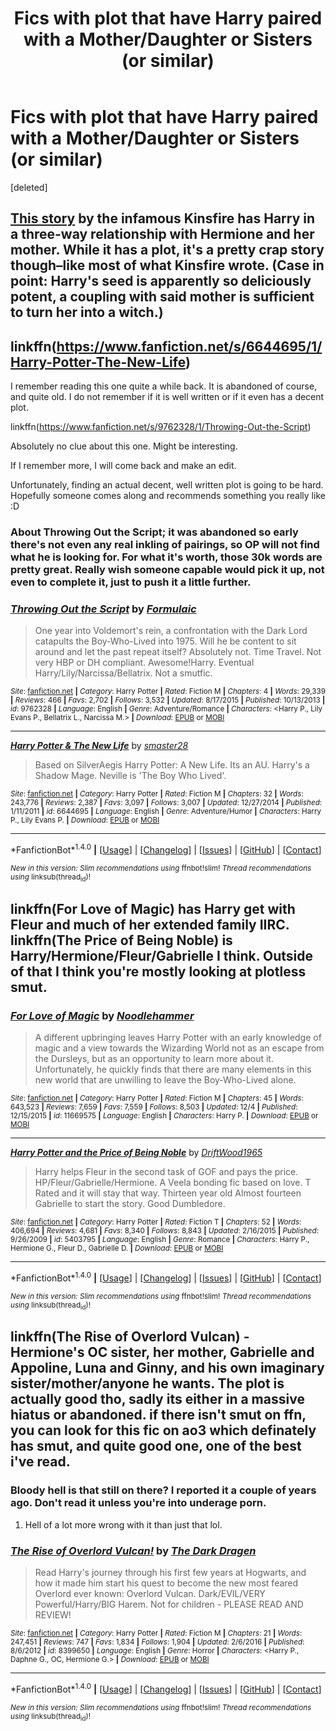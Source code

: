 #+TITLE: Fics with plot that have Harry paired with a Mother/Daughter or Sisters (or similar)

* Fics with plot that have Harry paired with a Mother/Daughter or Sisters (or similar)
:PROPERTIES:
:Score: 7
:DateUnix: 1514405171.0
:DateShort: 2017-Dec-27
:FlairText: Request
:END:
[deleted]


** [[/https://kinsfire.fanficauthors.net/Forever_Yours_and_Yours/index/][This story]] by the infamous Kinsfire has Harry in a three-way relationship with Hermione and her mother. While it has a plot, it's a pretty crap story though--like most of what Kinsfire wrote. (Case in point: Harry's seed is apparently so deliciously potent, a coupling with said mother is sufficient to turn her into a witch.)
:PROPERTIES:
:Author: __Pers
:Score: 3
:DateUnix: 1514434522.0
:DateShort: 2017-Dec-28
:END:


** linkffn([[https://www.fanfiction.net/s/6644695/1/Harry-Potter-The-New-Life]])

I remember reading this one quite a while back. It is abandoned of course, and quite old. I do not remember if it is well written or if it even has a decent plot.

linkffn([[https://www.fanfiction.net/s/9762328/1/Throwing-Out-the-Script]])

Absolutely no clue about this one. Might be interesting.

If I remember more, I will come back and make an edit.

Unfortunately, finding an actual decent, well written plot is going to be hard. Hopefully someone comes along and recommends something you really like :D
:PROPERTIES:
:Author: Kil_La_Kill_Yourself
:Score: 2
:DateUnix: 1514410699.0
:DateShort: 2017-Dec-28
:END:

*** About Throwing Out the Script; it was abandoned so early there's not even any real inkling of pairings, so OP will not find what he is looking for. For what it's worth, those 30k words are pretty great. Really wish someone capable would pick it up, not even to complete it, just to push it a little further.
:PROPERTIES:
:Score: 3
:DateUnix: 1514411710.0
:DateShort: 2017-Dec-28
:END:


*** [[http://www.fanfiction.net/s/9762328/1/][*/Throwing Out the Script/*]] by [[https://www.fanfiction.net/u/4375379/Formulaic][/Formulaic/]]

#+begin_quote
  One year into Voldemort's rein, a confrontation with the Dark Lord catapults the Boy-Who-Lived into 1975. Will he be content to sit around and let the past repeat itself? Absolutely not. Time Travel. Not very HBP or DH compliant. Awesome!Harry. Eventual Harry/Lily/Narcissa/Bellatrix. Not a smutfic.
#+end_quote

^{/Site/: [[http://www.fanfiction.net/][fanfiction.net]] *|* /Category/: Harry Potter *|* /Rated/: Fiction M *|* /Chapters/: 4 *|* /Words/: 29,339 *|* /Reviews/: 466 *|* /Favs/: 2,702 *|* /Follows/: 3,532 *|* /Updated/: 8/17/2015 *|* /Published/: 10/13/2013 *|* /id/: 9762328 *|* /Language/: English *|* /Genre/: Adventure/Romance *|* /Characters/: <Harry P., Lily Evans P., Bellatrix L., Narcissa M.> *|* /Download/: [[http://www.ff2ebook.com/old/ffn-bot/index.php?id=9762328&source=ff&filetype=epub][EPUB]] or [[http://www.ff2ebook.com/old/ffn-bot/index.php?id=9762328&source=ff&filetype=mobi][MOBI]]}

--------------

[[http://www.fanfiction.net/s/6644695/1/][*/Harry Potter & The New Life/*]] by [[https://www.fanfiction.net/u/2237592/smaster28][/smaster28/]]

#+begin_quote
  Based on SilverAegis Harry Potter: A New Life. Its an AU. Harry's a Shadow Mage. Neville is 'The Boy Who Lived'.
#+end_quote

^{/Site/: [[http://www.fanfiction.net/][fanfiction.net]] *|* /Category/: Harry Potter *|* /Rated/: Fiction M *|* /Chapters/: 32 *|* /Words/: 243,776 *|* /Reviews/: 2,387 *|* /Favs/: 3,097 *|* /Follows/: 3,007 *|* /Updated/: 12/27/2014 *|* /Published/: 1/11/2011 *|* /id/: 6644695 *|* /Language/: English *|* /Genre/: Adventure/Humor *|* /Characters/: Harry P., Lily Evans P. *|* /Download/: [[http://www.ff2ebook.com/old/ffn-bot/index.php?id=6644695&source=ff&filetype=epub][EPUB]] or [[http://www.ff2ebook.com/old/ffn-bot/index.php?id=6644695&source=ff&filetype=mobi][MOBI]]}

--------------

*FanfictionBot*^{1.4.0} *|* [[[https://github.com/tusing/reddit-ffn-bot/wiki/Usage][Usage]]] | [[[https://github.com/tusing/reddit-ffn-bot/wiki/Changelog][Changelog]]] | [[[https://github.com/tusing/reddit-ffn-bot/issues/][Issues]]] | [[[https://github.com/tusing/reddit-ffn-bot/][GitHub]]] | [[[https://www.reddit.com/message/compose?to=tusing][Contact]]]

^{/New in this version: Slim recommendations using/ ffnbot!slim! /Thread recommendations using/ linksub(thread_id)!}
:PROPERTIES:
:Author: FanfictionBot
:Score: 1
:DateUnix: 1514410723.0
:DateShort: 2017-Dec-28
:END:


** linkffn(For Love of Magic) has Harry get with Fleur and much of her extended family IIRC. linkffn(The Price of Being Noble) is Harry/Hermione/Fleur/Gabrielle I think. Outside of that I think you're mostly looking at plotless smut.
:PROPERTIES:
:Author: Ch1pp
:Score: 2
:DateUnix: 1514426522.0
:DateShort: 2017-Dec-28
:END:

*** [[http://www.fanfiction.net/s/11669575/1/][*/For Love of Magic/*]] by [[https://www.fanfiction.net/u/5241558/Noodlehammer][/Noodlehammer/]]

#+begin_quote
  A different upbringing leaves Harry Potter with an early knowledge of magic and a view towards the Wizarding World not as an escape from the Dursleys, but as an opportunity to learn more about it. Unfortunately, he quickly finds that there are many elements in this new world that are unwilling to leave the Boy-Who-Lived alone.
#+end_quote

^{/Site/: [[http://www.fanfiction.net/][fanfiction.net]] *|* /Category/: Harry Potter *|* /Rated/: Fiction M *|* /Chapters/: 45 *|* /Words/: 643,523 *|* /Reviews/: 7,659 *|* /Favs/: 7,559 *|* /Follows/: 8,503 *|* /Updated/: 12/4 *|* /Published/: 12/15/2015 *|* /id/: 11669575 *|* /Language/: English *|* /Characters/: Harry P. *|* /Download/: [[http://www.ff2ebook.com/old/ffn-bot/index.php?id=11669575&source=ff&filetype=epub][EPUB]] or [[http://www.ff2ebook.com/old/ffn-bot/index.php?id=11669575&source=ff&filetype=mobi][MOBI]]}

--------------

[[http://www.fanfiction.net/s/5403795/1/][*/Harry Potter and the Price of Being Noble/*]] by [[https://www.fanfiction.net/u/2036266/DriftWood1965][/DriftWood1965/]]

#+begin_quote
  Harry helps Fleur in the second task of GOF and pays the price. HP/Fleur/Gabrielle/Hermione. A Veela bonding fic based on love. T Rated and it will stay that way. Thirteen year old Almost fourteen Gabrielle to start the story. Good Dumbledore.
#+end_quote

^{/Site/: [[http://www.fanfiction.net/][fanfiction.net]] *|* /Category/: Harry Potter *|* /Rated/: Fiction T *|* /Chapters/: 52 *|* /Words/: 406,694 *|* /Reviews/: 4,681 *|* /Favs/: 8,340 *|* /Follows/: 8,843 *|* /Updated/: 2/16/2015 *|* /Published/: 9/26/2009 *|* /id/: 5403795 *|* /Language/: English *|* /Genre/: Romance *|* /Characters/: Harry P., Hermione G., Fleur D., Gabrielle D. *|* /Download/: [[http://www.ff2ebook.com/old/ffn-bot/index.php?id=5403795&source=ff&filetype=epub][EPUB]] or [[http://www.ff2ebook.com/old/ffn-bot/index.php?id=5403795&source=ff&filetype=mobi][MOBI]]}

--------------

*FanfictionBot*^{1.4.0} *|* [[[https://github.com/tusing/reddit-ffn-bot/wiki/Usage][Usage]]] | [[[https://github.com/tusing/reddit-ffn-bot/wiki/Changelog][Changelog]]] | [[[https://github.com/tusing/reddit-ffn-bot/issues/][Issues]]] | [[[https://github.com/tusing/reddit-ffn-bot/][GitHub]]] | [[[https://www.reddit.com/message/compose?to=tusing][Contact]]]

^{/New in this version: Slim recommendations using/ ffnbot!slim! /Thread recommendations using/ linksub(thread_id)!}
:PROPERTIES:
:Author: FanfictionBot
:Score: 1
:DateUnix: 1514426548.0
:DateShort: 2017-Dec-28
:END:


** linkffn(The Rise of Overlord Vulcan) - Hermione's OC sister, her mother, Gabrielle and Appoline, Luna and Ginny, and his own imaginary sister/mother/anyone he wants. The plot is actually good tho, sadly its either in a massive hiatus or abandoned. if there isn't smut on ffn, you can look for this fic on ao3 which definately has smut, and quite good one, one of the best i've read.
:PROPERTIES:
:Author: nauze18
:Score: 1
:DateUnix: 1514412868.0
:DateShort: 2017-Dec-28
:END:

*** Bloody hell is that still on there? I reported it a couple of years ago. Don't read it unless you're into underage porn.
:PROPERTIES:
:Author: rpeh
:Score: 1
:DateUnix: 1514456529.0
:DateShort: 2017-Dec-28
:END:

**** Hell of a lot more wrong with it than just that lol.
:PROPERTIES:
:Author: thatonepersonnever
:Score: 3
:DateUnix: 1514461736.0
:DateShort: 2017-Dec-28
:END:


*** [[http://www.fanfiction.net/s/8399650/1/][*/The Rise of Overlord Vulcan!/*]] by [[https://www.fanfiction.net/u/4029400/The-Dark-Dragen][/The Dark Dragen/]]

#+begin_quote
  Read Harry's journey through his first few years at Hogwarts, and how it made him start his quest to become the new most feared Overlord ever known: Overlord Vulcan. Dark/EVIL/VERY Powerful/Harry/BIG Harem. Not for children - PLEASE READ AND REVIEW!
#+end_quote

^{/Site/: [[http://www.fanfiction.net/][fanfiction.net]] *|* /Category/: Harry Potter *|* /Rated/: Fiction M *|* /Chapters/: 21 *|* /Words/: 247,451 *|* /Reviews/: 747 *|* /Favs/: 1,834 *|* /Follows/: 1,904 *|* /Updated/: 2/6/2016 *|* /Published/: 8/6/2012 *|* /id/: 8399650 *|* /Language/: English *|* /Genre/: Horror *|* /Characters/: <Harry P., Daphne G., OC, Hermione G.> *|* /Download/: [[http://www.ff2ebook.com/old/ffn-bot/index.php?id=8399650&source=ff&filetype=epub][EPUB]] or [[http://www.ff2ebook.com/old/ffn-bot/index.php?id=8399650&source=ff&filetype=mobi][MOBI]]}

--------------

*FanfictionBot*^{1.4.0} *|* [[[https://github.com/tusing/reddit-ffn-bot/wiki/Usage][Usage]]] | [[[https://github.com/tusing/reddit-ffn-bot/wiki/Changelog][Changelog]]] | [[[https://github.com/tusing/reddit-ffn-bot/issues/][Issues]]] | [[[https://github.com/tusing/reddit-ffn-bot/][GitHub]]] | [[[https://www.reddit.com/message/compose?to=tusing][Contact]]]

^{/New in this version: Slim recommendations using/ ffnbot!slim! /Thread recommendations using/ linksub(thread_id)!}
:PROPERTIES:
:Author: FanfictionBot
:Score: 1
:DateUnix: 1514412887.0
:DateShort: 2017-Dec-28
:END:
